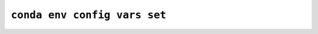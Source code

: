 ``conda env config vars set``
*****************************

.. argparse::
   :module: conda_env.cli.main
   :func: create_parser
   :prog: conda env
   :path: config vars set
   :nosubcommands:
   :nodefault:
   :nodefaultconst:
